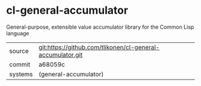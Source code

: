 * cl-general-accumulator

General-purpose, extensible value accumulator library for the Common Lisp language

|---------+------------------------------------------------------------|
| source  | git:https://github.com/tlikonen/cl-general-accumulator.git |
| commit  | a68059c                                                    |
| systems | (general-accumulator)                                      |
|---------+------------------------------------------------------------|
